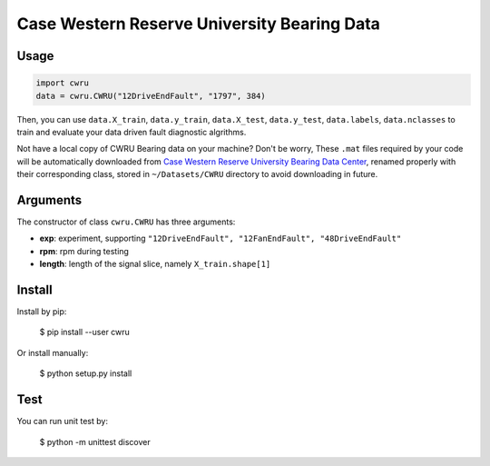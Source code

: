 Case Western Reserve University Bearing Data
============================================

Usage
-----

.. code-block:: python

  import cwru
  data = cwru.CWRU("12DriveEndFault", "1797", 384)

Then, you can use ``data.X_train``, ``data.y_train``, ``data.X_test``, ``data.y_test``, ``data.labels``, ``data.nclasses`` to train and evaluate your data driven fault diagnostic algrithms.

Not have a local copy of CWRU Bearing data on your machine? Don't be worry, These ``.mat`` files required by your code will be automatically downloaded from `Case Western Reserve University Bearing Data Center`_, renamed properly with their corresponding class, stored in ``~/Datasets/CWRU`` directory to avoid downloading in future.

Arguments
---------

The constructor of class ``cwru.CWRU`` has three arguments:

* **exp**: experiment, supporting ``"12DriveEndFault", "12FanEndFault", "48DriveEndFault"``
* **rpm**: rpm during testing
* **length**: length of the signal slice, namely ``X_train.shape[1]``

Install
-------

Install by pip:

  $ pip install --user cwru

Or install manually:

  $ python setup.py install

Test
----

You can run unit test by:

  $ python -m unittest discover

.. _Case Western Reserve University Bearing Data Center: http://csegroups.case.edu/bearingdatacenter/pages/download-data-file 
